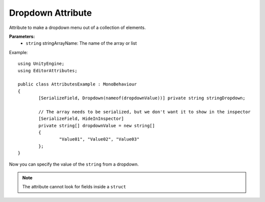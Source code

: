 Dropdown Attribute
==================

Attribute to make a dropdown menu out of a collection of elements.

**Parameters:**
	- ``string`` stringArrayName: The name of the array or list

Example::

	using UnityEngine;
	using EditorAttributes;
	
	public class AttributesExample : MonoBehaviour
	{
		[SerializeField, Dropdown(nameof(dropdownValue))] private string stringDropdown;
	
		// The array needs to be serialized, but we don't want it to show in the inspector
		[SerializeField, HideInInspector]
		private string[] dropdownValue = new string[]
		{
			"Value01", "Value02", "Value03"
		};
	}

Now you can specify the value of the ``string`` from a dropdown.

.. image:: ../Images/Dropdown01.png
	
.. note::
	The attribute cannot look for fields inside a ``struct``